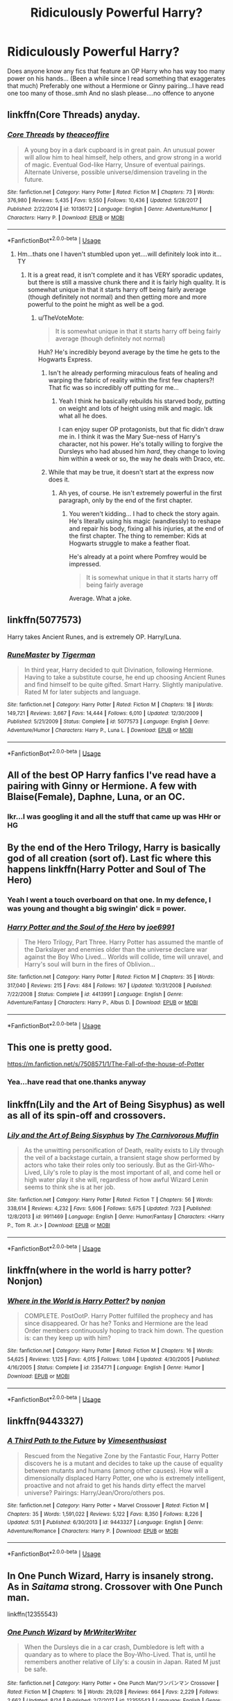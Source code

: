 #+TITLE: Ridiculously Powerful Harry?

* Ridiculously Powerful Harry?
:PROPERTIES:
:Author: peganix
:Score: 16
:DateUnix: 1535472405.0
:DateShort: 2018-Aug-28
:FlairText: Request
:END:
Does anyone know any fics that feature an OP Harry who has way too many power on his hands... (Been a while since I read something that exaggerates that much) Preferably one without a Hermione or Ginny pairing...I have read one too many of those..smh And no slash please....no offence to anyone


** linkffn(Core Threads) anyday.
:PROPERTIES:
:Author: Achille-Talon
:Score: 10
:DateUnix: 1535474579.0
:DateShort: 2018-Aug-28
:END:

*** [[https://www.fanfiction.net/s/10136172/1/][*/Core Threads/*]] by [[https://www.fanfiction.net/u/4665282/theaceoffire][/theaceoffire/]]

#+begin_quote
  A young boy in a dark cupboard is in great pain. An unusual power will allow him to heal himself, help others, and grow strong in a world of magic. Eventual God-like Harry, Unsure of eventual pairings. Alternate Universe, possible universe/dimension traveling in the future.
#+end_quote

^{/Site/:} ^{fanfiction.net} ^{*|*} ^{/Category/:} ^{Harry} ^{Potter} ^{*|*} ^{/Rated/:} ^{Fiction} ^{M} ^{*|*} ^{/Chapters/:} ^{73} ^{*|*} ^{/Words/:} ^{376,980} ^{*|*} ^{/Reviews/:} ^{5,435} ^{*|*} ^{/Favs/:} ^{9,550} ^{*|*} ^{/Follows/:} ^{10,436} ^{*|*} ^{/Updated/:} ^{5/28/2017} ^{*|*} ^{/Published/:} ^{2/22/2014} ^{*|*} ^{/id/:} ^{10136172} ^{*|*} ^{/Language/:} ^{English} ^{*|*} ^{/Genre/:} ^{Adventure/Humor} ^{*|*} ^{/Characters/:} ^{Harry} ^{P.} ^{*|*} ^{/Download/:} ^{[[http://www.ff2ebook.com/old/ffn-bot/index.php?id=10136172&source=ff&filetype=epub][EPUB]]} ^{or} ^{[[http://www.ff2ebook.com/old/ffn-bot/index.php?id=10136172&source=ff&filetype=mobi][MOBI]]}

--------------

*FanfictionBot*^{2.0.0-beta} | [[https://github.com/tusing/reddit-ffn-bot/wiki/Usage][Usage]]
:PROPERTIES:
:Author: FanfictionBot
:Score: 5
:DateUnix: 1535474588.0
:DateShort: 2018-Aug-28
:END:

**** Hm...thats one I haven't stumbled upon yet....will definitely look into it...TY
:PROPERTIES:
:Author: peganix
:Score: 2
:DateUnix: 1535474696.0
:DateShort: 2018-Aug-28
:END:

***** It is a great read, it isn't complete and it has VERY sporadic updates, but there is still a massive chunk there and it is fairly high quality. It is somewhat unique in that it starts harry off being fairly average (though definitely not normal) and then getting more and more powerful to the point he might as well be a god.
:PROPERTIES:
:Score: 5
:DateUnix: 1535479103.0
:DateShort: 2018-Aug-28
:END:

****** u/TheVoteMote:
#+begin_quote
  It is somewhat unique in that it starts harry off being fairly average (though definitely not normal)
#+end_quote

Huh? He's incredibly beyond average by the time he gets to the Hogwarts Express.
:PROPERTIES:
:Author: TheVoteMote
:Score: 3
:DateUnix: 1535481321.0
:DateShort: 2018-Aug-28
:END:

******* Isn't he already performing miraculous feats of healing and warping the fabric of reality within the first few chapters?! That fic was so incredibly off putting for me...
:PROPERTIES:
:Author: Deathcrow
:Score: 5
:DateUnix: 1535485774.0
:DateShort: 2018-Aug-29
:END:

******** Yeah I think he basically rebuilds his starved body, putting on weight and lots of height using milk and magic. Idk what all he does.

I can enjoy super OP protagonists, but that fic didn't draw me in. I think it was the Mary Sue-ness of Harry's character, not his power. He's totally willing to forgive the Dursleys who had abused him /hard/, they change to loving him within a week or so, the way he deals with Draco, etc.
:PROPERTIES:
:Author: TheVoteMote
:Score: 3
:DateUnix: 1535507318.0
:DateShort: 2018-Aug-29
:END:


******* While that may be true, it doesn't start at the express now does it.
:PROPERTIES:
:Score: 2
:DateUnix: 1535482477.0
:DateShort: 2018-Aug-28
:END:

******** Ah yes, of course. He isn't extremely powerful in the first paragraph, only by the end of the first chapter.
:PROPERTIES:
:Author: TheVoteMote
:Score: 3
:DateUnix: 1535507056.0
:DateShort: 2018-Aug-29
:END:

********* You weren't kidding... I had to check the story again. He's literally using his magic (wandlessly) to reshape and repair his body, fixing all his injuries, at the end of the first chapter. The thing to remember: Kids at Hogwarts struggle to make a feather float.

He's already at a point where Pomfrey would be impressed.

#+begin_quote
  It is somewhat unique in that it starts harry off being fairly average
#+end_quote

Average. What a joke.
:PROPERTIES:
:Author: Deathcrow
:Score: 2
:DateUnix: 1535552588.0
:DateShort: 2018-Aug-29
:END:


** linkffn(5077573)

Harry takes Ancient Runes, and is extremely OP. Harry/Luna.
:PROPERTIES:
:Author: rchard2scout
:Score: 6
:DateUnix: 1535477418.0
:DateShort: 2018-Aug-28
:END:

*** [[https://www.fanfiction.net/s/5077573/1/][*/RuneMaster/*]] by [[https://www.fanfiction.net/u/397906/Tigerman][/Tigerman/]]

#+begin_quote
  In third year, Harry decided to quit Divination, following Hermione. Having to take a substitute course, he end up choosing Ancient Runes and find himself to be quite gifted. Smart Harry. Slightly manipulative. Rated M for later subjects and language.
#+end_quote

^{/Site/:} ^{fanfiction.net} ^{*|*} ^{/Category/:} ^{Harry} ^{Potter} ^{*|*} ^{/Rated/:} ^{Fiction} ^{M} ^{*|*} ^{/Chapters/:} ^{18} ^{*|*} ^{/Words/:} ^{149,721} ^{*|*} ^{/Reviews/:} ^{3,667} ^{*|*} ^{/Favs/:} ^{14,444} ^{*|*} ^{/Follows/:} ^{6,010} ^{*|*} ^{/Updated/:} ^{12/30/2009} ^{*|*} ^{/Published/:} ^{5/21/2009} ^{*|*} ^{/Status/:} ^{Complete} ^{*|*} ^{/id/:} ^{5077573} ^{*|*} ^{/Language/:} ^{English} ^{*|*} ^{/Genre/:} ^{Adventure/Humor} ^{*|*} ^{/Characters/:} ^{Harry} ^{P.,} ^{Luna} ^{L.} ^{*|*} ^{/Download/:} ^{[[http://www.ff2ebook.com/old/ffn-bot/index.php?id=5077573&source=ff&filetype=epub][EPUB]]} ^{or} ^{[[http://www.ff2ebook.com/old/ffn-bot/index.php?id=5077573&source=ff&filetype=mobi][MOBI]]}

--------------

*FanfictionBot*^{2.0.0-beta} | [[https://github.com/tusing/reddit-ffn-bot/wiki/Usage][Usage]]
:PROPERTIES:
:Author: FanfictionBot
:Score: 2
:DateUnix: 1535477427.0
:DateShort: 2018-Aug-28
:END:


** All of the best OP Harry fanfics I've read have a pairing with Ginny or Hermione. A few with Blaise(Female), Daphne, Luna, or an OC.
:PROPERTIES:
:Author: TexasNinjaGuy
:Score: 4
:DateUnix: 1535472968.0
:DateShort: 2018-Aug-28
:END:

*** Ikr...I was googling it and all the stuff that came up was HHr or HG
:PROPERTIES:
:Author: peganix
:Score: 3
:DateUnix: 1535474641.0
:DateShort: 2018-Aug-28
:END:


** By the end of the Hero Trilogy, Harry is basically god of all creation (sort of). Last fic where this happens linkffn(Harry Potter and Soul of The Hero)
:PROPERTIES:
:Author: XeshTrill
:Score: 3
:DateUnix: 1535479549.0
:DateShort: 2018-Aug-28
:END:

*** Yeah I went a touch overboard on that one. In my defence, I was young and thought a big swingin' dick = power.
:PROPERTIES:
:Author: Joe_Ducie
:Score: 6
:DateUnix: 1535534083.0
:DateShort: 2018-Aug-29
:END:


*** [[https://www.fanfiction.net/s/4413991/1/][*/Harry Potter and the Soul of the Hero/*]] by [[https://www.fanfiction.net/u/557425/joe6991][/joe6991/]]

#+begin_quote
  The Hero Trilogy, Part Three. Harry Potter has assumed the mantle of the Darkslayer and enemies older than the universe declare war against the Boy Who Lived... Worlds will collide, time will unravel, and Harry's soul will burn in the fires of Oblivion...
#+end_quote

^{/Site/:} ^{fanfiction.net} ^{*|*} ^{/Category/:} ^{Harry} ^{Potter} ^{*|*} ^{/Rated/:} ^{Fiction} ^{M} ^{*|*} ^{/Chapters/:} ^{35} ^{*|*} ^{/Words/:} ^{317,040} ^{*|*} ^{/Reviews/:} ^{215} ^{*|*} ^{/Favs/:} ^{484} ^{*|*} ^{/Follows/:} ^{167} ^{*|*} ^{/Updated/:} ^{10/31/2008} ^{*|*} ^{/Published/:} ^{7/22/2008} ^{*|*} ^{/Status/:} ^{Complete} ^{*|*} ^{/id/:} ^{4413991} ^{*|*} ^{/Language/:} ^{English} ^{*|*} ^{/Genre/:} ^{Adventure/Fantasy} ^{*|*} ^{/Characters/:} ^{Harry} ^{P.,} ^{Albus} ^{D.} ^{*|*} ^{/Download/:} ^{[[http://www.ff2ebook.com/old/ffn-bot/index.php?id=4413991&source=ff&filetype=epub][EPUB]]} ^{or} ^{[[http://www.ff2ebook.com/old/ffn-bot/index.php?id=4413991&source=ff&filetype=mobi][MOBI]]}

--------------

*FanfictionBot*^{2.0.0-beta} | [[https://github.com/tusing/reddit-ffn-bot/wiki/Usage][Usage]]
:PROPERTIES:
:Author: FanfictionBot
:Score: 1
:DateUnix: 1535479570.0
:DateShort: 2018-Aug-28
:END:


** This one is pretty good.

[[https://m.fanfiction.net/s/7508571/1/The-Fall-of-the-house-of-Potter]]
:PROPERTIES:
:Author: TexasNinjaGuy
:Score: 3
:DateUnix: 1535479364.0
:DateShort: 2018-Aug-28
:END:

*** Yea...have read that one.thanks anyway
:PROPERTIES:
:Author: peganix
:Score: 2
:DateUnix: 1535518925.0
:DateShort: 2018-Aug-29
:END:


** linkffn(Lily and the Art of Being Sisyphus) as well as all of its spin-off and crossovers.
:PROPERTIES:
:Author: Murderous_squirrel
:Score: 2
:DateUnix: 1535505624.0
:DateShort: 2018-Aug-29
:END:

*** [[https://www.fanfiction.net/s/9911469/1/][*/Lily and the Art of Being Sisyphus/*]] by [[https://www.fanfiction.net/u/1318815/The-Carnivorous-Muffin][/The Carnivorous Muffin/]]

#+begin_quote
  As the unwitting personification of Death, reality exists to Lily through the veil of a backstage curtain, a transient stage show performed by actors who take their roles only too seriously. But as the Girl-Who-Lived, Lily's role to play is the most important of all, and come hell or high water play it she will, regardless of how awful Wizard Lenin seems to think she is at her job.
#+end_quote

^{/Site/:} ^{fanfiction.net} ^{*|*} ^{/Category/:} ^{Harry} ^{Potter} ^{*|*} ^{/Rated/:} ^{Fiction} ^{T} ^{*|*} ^{/Chapters/:} ^{56} ^{*|*} ^{/Words/:} ^{338,614} ^{*|*} ^{/Reviews/:} ^{4,232} ^{*|*} ^{/Favs/:} ^{5,606} ^{*|*} ^{/Follows/:} ^{5,675} ^{*|*} ^{/Updated/:} ^{7/23} ^{*|*} ^{/Published/:} ^{12/8/2013} ^{*|*} ^{/id/:} ^{9911469} ^{*|*} ^{/Language/:} ^{English} ^{*|*} ^{/Genre/:} ^{Humor/Fantasy} ^{*|*} ^{/Characters/:} ^{<Harry} ^{P.,} ^{Tom} ^{R.} ^{Jr.>} ^{*|*} ^{/Download/:} ^{[[http://www.ff2ebook.com/old/ffn-bot/index.php?id=9911469&source=ff&filetype=epub][EPUB]]} ^{or} ^{[[http://www.ff2ebook.com/old/ffn-bot/index.php?id=9911469&source=ff&filetype=mobi][MOBI]]}

--------------

*FanfictionBot*^{2.0.0-beta} | [[https://github.com/tusing/reddit-ffn-bot/wiki/Usage][Usage]]
:PROPERTIES:
:Author: FanfictionBot
:Score: 1
:DateUnix: 1535505633.0
:DateShort: 2018-Aug-29
:END:


** linkffn(where in the world is harry potter? Nonjon)
:PROPERTIES:
:Author: MagisterPita
:Score: 2
:DateUnix: 1535575948.0
:DateShort: 2018-Aug-30
:END:

*** [[https://www.fanfiction.net/s/2354771/1/][*/Where in the World is Harry Potter?/*]] by [[https://www.fanfiction.net/u/649528/nonjon][/nonjon/]]

#+begin_quote
  COMPLETE. PostOotP. Harry Potter fulfilled the prophecy and has since disappeared. Or has he? Tonks and Hermione are the lead Order members continuously hoping to track him down. The question is: can they keep up with him?
#+end_quote

^{/Site/:} ^{fanfiction.net} ^{*|*} ^{/Category/:} ^{Harry} ^{Potter} ^{*|*} ^{/Rated/:} ^{Fiction} ^{M} ^{*|*} ^{/Chapters/:} ^{16} ^{*|*} ^{/Words/:} ^{54,625} ^{*|*} ^{/Reviews/:} ^{1,125} ^{*|*} ^{/Favs/:} ^{4,015} ^{*|*} ^{/Follows/:} ^{1,084} ^{*|*} ^{/Updated/:} ^{4/30/2005} ^{*|*} ^{/Published/:} ^{4/16/2005} ^{*|*} ^{/Status/:} ^{Complete} ^{*|*} ^{/id/:} ^{2354771} ^{*|*} ^{/Language/:} ^{English} ^{*|*} ^{/Genre/:} ^{Humor} ^{*|*} ^{/Download/:} ^{[[http://www.ff2ebook.com/old/ffn-bot/index.php?id=2354771&source=ff&filetype=epub][EPUB]]} ^{or} ^{[[http://www.ff2ebook.com/old/ffn-bot/index.php?id=2354771&source=ff&filetype=mobi][MOBI]]}

--------------

*FanfictionBot*^{2.0.0-beta} | [[https://github.com/tusing/reddit-ffn-bot/wiki/Usage][Usage]]
:PROPERTIES:
:Author: FanfictionBot
:Score: 1
:DateUnix: 1535575963.0
:DateShort: 2018-Aug-30
:END:


** linkffn(9443327)
:PROPERTIES:
:Author: Wirenfeldt
:Score: 1
:DateUnix: 1535477184.0
:DateShort: 2018-Aug-28
:END:

*** [[https://www.fanfiction.net/s/9443327/1/][*/A Third Path to the Future/*]] by [[https://www.fanfiction.net/u/4785338/Vimesenthusiast][/Vimesenthusiast/]]

#+begin_quote
  Rescued from the Negative Zone by the Fantastic Four, Harry Potter discovers he is a mutant and decides to take up the cause of equality between mutants and humans (among other causes). How will a dimensionally displaced Harry Potter, one who is extremely intelligent, proactive and not afraid to get his hands dirty effect the marvel universe? Pairings: Harry/Jean/Ororo/others pos.
#+end_quote

^{/Site/:} ^{fanfiction.net} ^{*|*} ^{/Category/:} ^{Harry} ^{Potter} ^{+} ^{Marvel} ^{Crossover} ^{*|*} ^{/Rated/:} ^{Fiction} ^{M} ^{*|*} ^{/Chapters/:} ^{35} ^{*|*} ^{/Words/:} ^{1,591,022} ^{*|*} ^{/Reviews/:} ^{5,122} ^{*|*} ^{/Favs/:} ^{8,350} ^{*|*} ^{/Follows/:} ^{8,226} ^{*|*} ^{/Updated/:} ^{5/31} ^{*|*} ^{/Published/:} ^{6/30/2013} ^{*|*} ^{/id/:} ^{9443327} ^{*|*} ^{/Language/:} ^{English} ^{*|*} ^{/Genre/:} ^{Adventure/Romance} ^{*|*} ^{/Characters/:} ^{Harry} ^{P.} ^{*|*} ^{/Download/:} ^{[[http://www.ff2ebook.com/old/ffn-bot/index.php?id=9443327&source=ff&filetype=epub][EPUB]]} ^{or} ^{[[http://www.ff2ebook.com/old/ffn-bot/index.php?id=9443327&source=ff&filetype=mobi][MOBI]]}

--------------

*FanfictionBot*^{2.0.0-beta} | [[https://github.com/tusing/reddit-ffn-bot/wiki/Usage][Usage]]
:PROPERTIES:
:Author: FanfictionBot
:Score: 1
:DateUnix: 1535477197.0
:DateShort: 2018-Aug-28
:END:


** In One Punch Wizard, Harry is insanely strong. As in /Saitama/ strong. Crossover with One Punch man.

linkffn(12355543)
:PROPERTIES:
:Author: grasianids
:Score: 1
:DateUnix: 1535512630.0
:DateShort: 2018-Aug-29
:END:

*** [[https://www.fanfiction.net/s/12355543/1/][*/One Punch Wizard/*]] by [[https://www.fanfiction.net/u/1492317/MrWriterWriter][/MrWriterWriter/]]

#+begin_quote
  When the Dursleys die in a car crash, Dumbledore is left with a quandary as to where to place the Boy-Who-Lived. That is, until he remembers another relative of Lily's: a cousin in Japan. Rated M just be safe.
#+end_quote

^{/Site/:} ^{fanfiction.net} ^{*|*} ^{/Category/:} ^{Harry} ^{Potter} ^{+} ^{One} ^{Punch} ^{Man/ワンパンマン} ^{Crossover} ^{*|*} ^{/Rated/:} ^{Fiction} ^{M} ^{*|*} ^{/Chapters/:} ^{16} ^{*|*} ^{/Words/:} ^{29,028} ^{*|*} ^{/Reviews/:} ^{664} ^{*|*} ^{/Favs/:} ^{2,229} ^{*|*} ^{/Follows/:} ^{2,662} ^{*|*} ^{/Updated/:} ^{8/24} ^{*|*} ^{/Published/:} ^{2/7/2017} ^{*|*} ^{/id/:} ^{12355543} ^{*|*} ^{/Language/:} ^{English} ^{*|*} ^{/Genre/:} ^{Humor/Adventure} ^{*|*} ^{/Characters/:} ^{Harry} ^{P.,} ^{Saitama} ^{*|*} ^{/Download/:} ^{[[http://www.ff2ebook.com/old/ffn-bot/index.php?id=12355543&source=ff&filetype=epub][EPUB]]} ^{or} ^{[[http://www.ff2ebook.com/old/ffn-bot/index.php?id=12355543&source=ff&filetype=mobi][MOBI]]}

--------------

*FanfictionBot*^{2.0.0-beta} | [[https://github.com/tusing/reddit-ffn-bot/wiki/Usage][Usage]]
:PROPERTIES:
:Author: FanfictionBot
:Score: 2
:DateUnix: 1535512641.0
:DateShort: 2018-Aug-29
:END:


*** That was awesome.
:PROPERTIES:
:Author: gbakermatson
:Score: 1
:DateUnix: 1535564762.0
:DateShort: 2018-Aug-29
:END:


** linkffn(Blindless by AngelaStarCat) has reached this point. It's an excellent story to begin with but Harry is now insanely powerful and I can't help but wonder how it's going to go on. And it's H/Hr I'm afraid but hey.
:PROPERTIES:
:Author: rpeh
:Score: 1
:DateUnix: 1535530424.0
:DateShort: 2018-Aug-29
:END:

*** [[https://www.fanfiction.net/s/10937871/1/][*/Blindness/*]] by [[https://www.fanfiction.net/u/717542/AngelaStarCat][/AngelaStarCat/]]

#+begin_quote
  Harry Potter is not standing up in his crib when the Killing Curse strikes him, and the cursed scar has far more terrible consequences. But some souls will not be broken by horrible circumstance. Some people won't let the world drag them down. Strong men rise from such beginnings, and powerful gifts can be gained in terrible curses. (HP/HG, Scientist!Harry)
#+end_quote

^{/Site/:} ^{fanfiction.net} ^{*|*} ^{/Category/:} ^{Harry} ^{Potter} ^{*|*} ^{/Rated/:} ^{Fiction} ^{M} ^{*|*} ^{/Chapters/:} ^{37} ^{*|*} ^{/Words/:} ^{314,541} ^{*|*} ^{/Reviews/:} ^{4,282} ^{*|*} ^{/Favs/:} ^{10,164} ^{*|*} ^{/Follows/:} ^{11,783} ^{*|*} ^{/Updated/:} ^{1/29} ^{*|*} ^{/Published/:} ^{1/1/2015} ^{*|*} ^{/id/:} ^{10937871} ^{*|*} ^{/Language/:} ^{English} ^{*|*} ^{/Genre/:} ^{Adventure/Friendship} ^{*|*} ^{/Characters/:} ^{Harry} ^{P.,} ^{Hermione} ^{G.} ^{*|*} ^{/Download/:} ^{[[http://www.ff2ebook.com/old/ffn-bot/index.php?id=10937871&source=ff&filetype=epub][EPUB]]} ^{or} ^{[[http://www.ff2ebook.com/old/ffn-bot/index.php?id=10937871&source=ff&filetype=mobi][MOBI]]}

--------------

*FanfictionBot*^{2.0.0-beta} | [[https://github.com/tusing/reddit-ffn-bot/wiki/Usage][Usage]]
:PROPERTIES:
:Author: FanfictionBot
:Score: 1
:DateUnix: 1535530443.0
:DateShort: 2018-Aug-29
:END:
